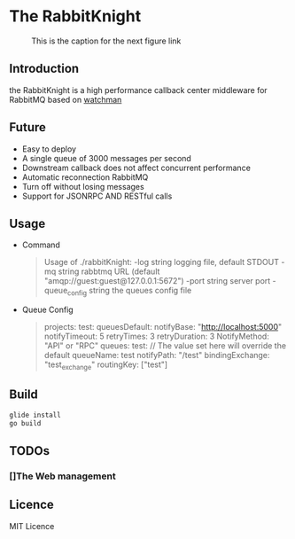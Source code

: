 * The RabbitKnight
  #+CAPTION: This is the caption for the next figure link 
  #+NAME:   fig:SED-HR4049
  [[http://i1.bvimg.com/607077/a695aa387c62106f.jpg]]
** Introduction
   the RabbitKnight is a high performance callback center middleware for RabbitMQ based on [[https://github.com/fishtrip/watchman][watchman]]
** Future
   + Easy to deploy
   + A single queue of 3000 messages per second
   + Downstream callback does not affect concurrent performance
   + Automatic reconnection RabbitMQ
   + Turn off without losing messages
   + Support for JSONRPC AND RESTful calls
** Usage
   + Command
    #+BEGIN_QUOTE
    Usage of ./rabbitKnight:
    -log string
          logging file, default STDOUT
    -mq string
          rabbtmq URL (default "amqp://guest:guest@127.0.0.1:5672")
    -port string
          server port
    -queue_config string
          the queues config file
    #+END_QUOTE
   + Queue Config
    #+BEGIN_QUOTE
    projects:
      test:
        queuesDefault:
          notifyBase: "http://localhost:5000"
          notifyTimeout: 5
          retryTimes: 3
          retryDuration: 3
          NotifyMethod: "API" or "RPC"
        queues:
          test:
            // The value set here will override the default
            queueName: test
            notifyPath: "/test" 
            bindingExchange: "test_exchange"
            routingKey: ["test"]
    #+END_QUOTE
** Build
   #+BEGIN_SRC sh
     glide install
     go build
   #+END_SRC
** TODOs
*** []The Web management
** Licence
   MIT Licence
   
    

   
